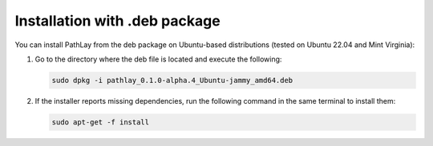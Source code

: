 .. _installation_deb:


Installation with .deb package
==============================

You can install PathLay from the deb package on Ubuntu-based distributions (tested on Ubuntu 22.04 and Mint Virginia):

#. Go to the directory where the deb file is located and execute the following:

   .. code-block:: bash

      sudo dpkg -i pathlay_0.1.0-alpha.4_Ubuntu-jammy_amd64.deb

#. If the installer reports missing dependencies, run the following command in the same terminal to install them:

   .. code-block:: bash

      sudo apt-get -f install
